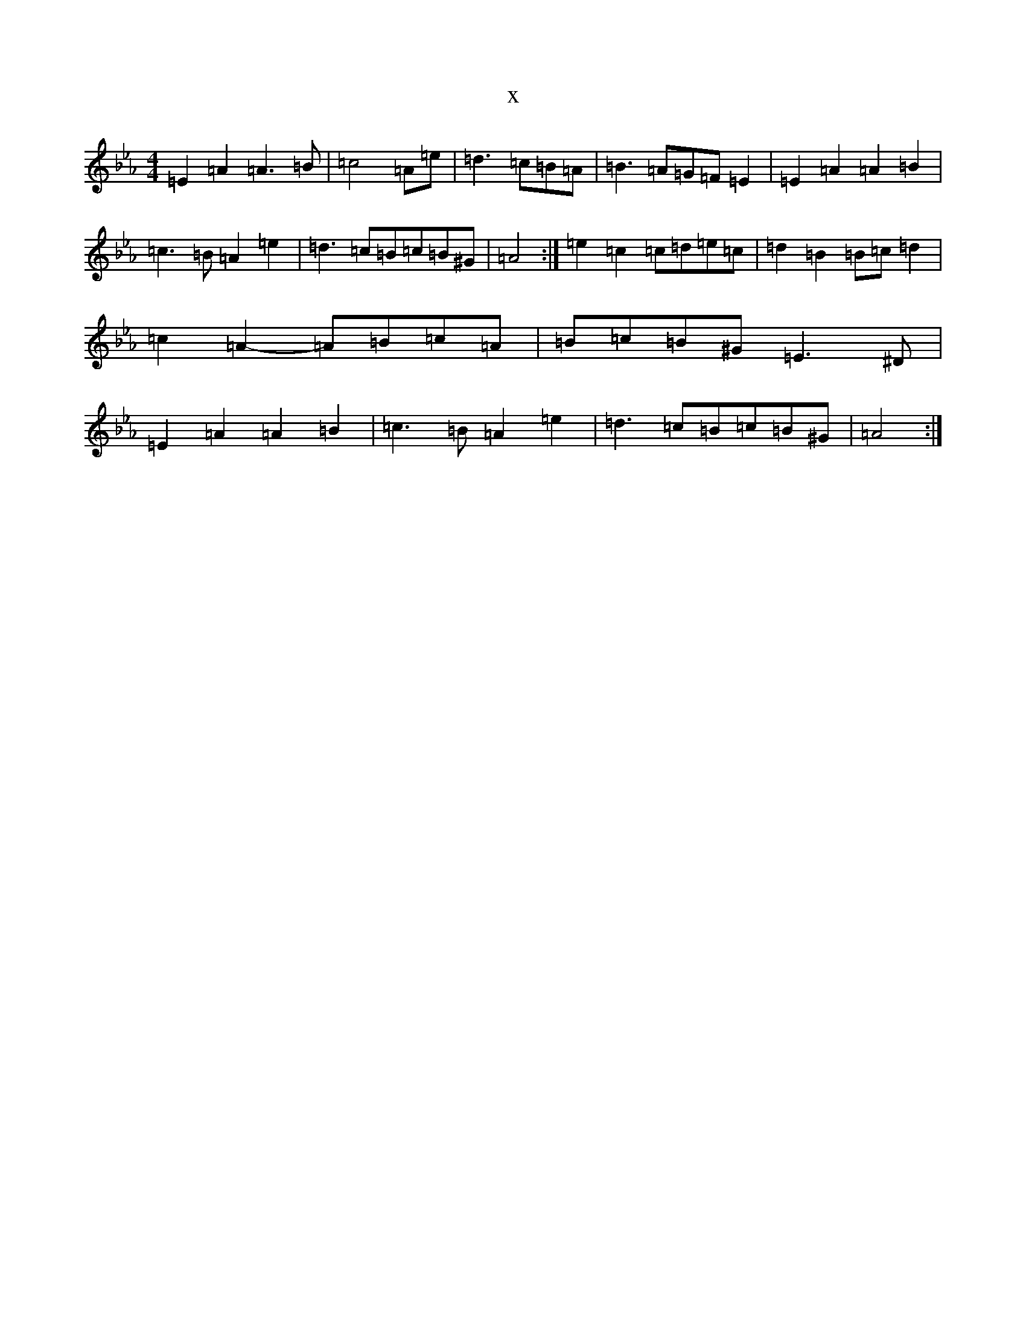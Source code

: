 X:3622
T:x
L:1/8
M:4/4
K: C minor
=E2=A2=A3=B|=c4=A=e|=d3=c=B=A|=B3=A=G=F=E2|=E2=A2=A2=B2|=c3=B=A2=e2|=d3=c=B=c=B^G|=A4:|=e2=c2=c=d=e=c|=d2=B2=B=c=d2|=c2=A2-=A=B=c=A|=B=c=B^G=E3^D|=E2=A2=A2=B2|=c3=B=A2=e2|=d3=c=B=c=B^G|=A4:|